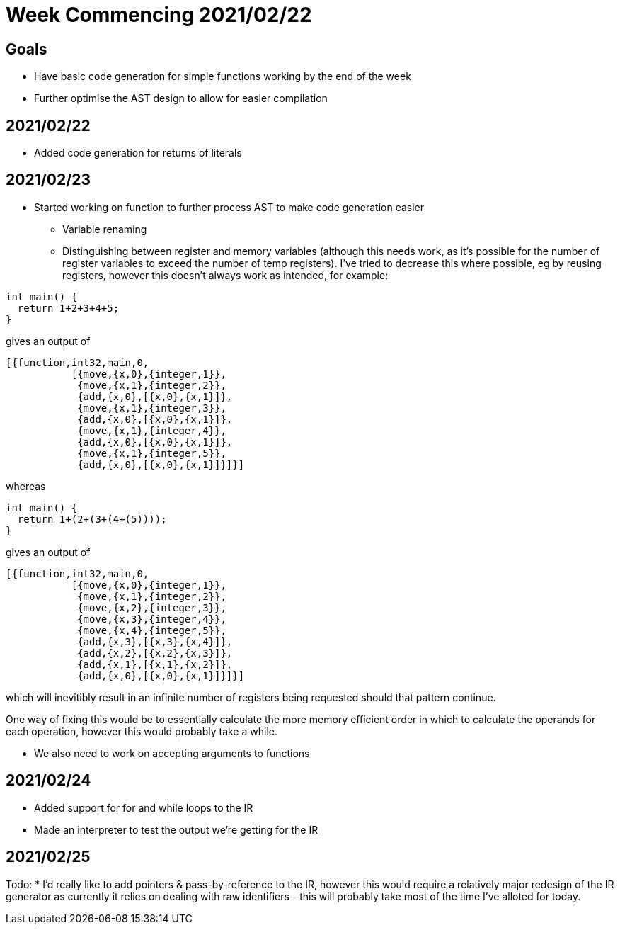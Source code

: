 = Week Commencing 2021/02/22

== Goals
* Have basic code generation for simple functions working by the end of the week
* Further optimise the AST design to allow for easier compilation


== 2021/02/22
* Added code generation for returns of literals

== 2021/02/23
* Started working on function to further process AST to make code generation easier
** Variable renaming
** Distinguishing between register and memory variables (although this needs work, as it's possible for the number of register variables to exceed the number of temp registers).
I've tried to decrease this where possible, eg by reusing registers, however this doesn't always work as intended, for example:

[source,c]
--
int main() {
  return 1+2+3+4+5;
}
--
gives an output of
[source,erlang]
--
[{function,int32,main,0,
           [{move,{x,0},{integer,1}},
            {move,{x,1},{integer,2}},
            {add,{x,0},[{x,0},{x,1}]},
            {move,{x,1},{integer,3}},
            {add,{x,0},[{x,0},{x,1}]},
            {move,{x,1},{integer,4}},
            {add,{x,0},[{x,0},{x,1}]},
            {move,{x,1},{integer,5}},
            {add,{x,0},[{x,0},{x,1}]}]}]
--
whereas
[source,c]
--
int main() {
  return 1+(2+(3+(4+(5))));
}
--
gives an output of
[source,erlang]
--
[{function,int32,main,0,
           [{move,{x,0},{integer,1}},
            {move,{x,1},{integer,2}},
            {move,{x,2},{integer,3}},
            {move,{x,3},{integer,4}},
            {move,{x,4},{integer,5}},
            {add,{x,3},[{x,3},{x,4}]},
            {add,{x,2},[{x,2},{x,3}]},
            {add,{x,1},[{x,1},{x,2}]},
            {add,{x,0},[{x,0},{x,1}]}]}]
--
which will inevitibly result in an infinite number of registers being requested should that pattern continue.

One way of fixing this would be to essentially calculate the more memory efficient order in which to calculate the operands for each operation, however this would probably take a while.

* We also need to work on accepting arguments to functions

== 2021/02/24
* Added support for for and while loops to the IR
* Made an interpreter to test the output we're getting for the IR

== 2021/02/25
Todo:
* I'd really like to add pointers & pass-by-reference to the IR, however this would require a relatively major redesign of the IR generator as currently it relies on dealing with raw identifiers - this will probably take most of the time I've alloted for today.
